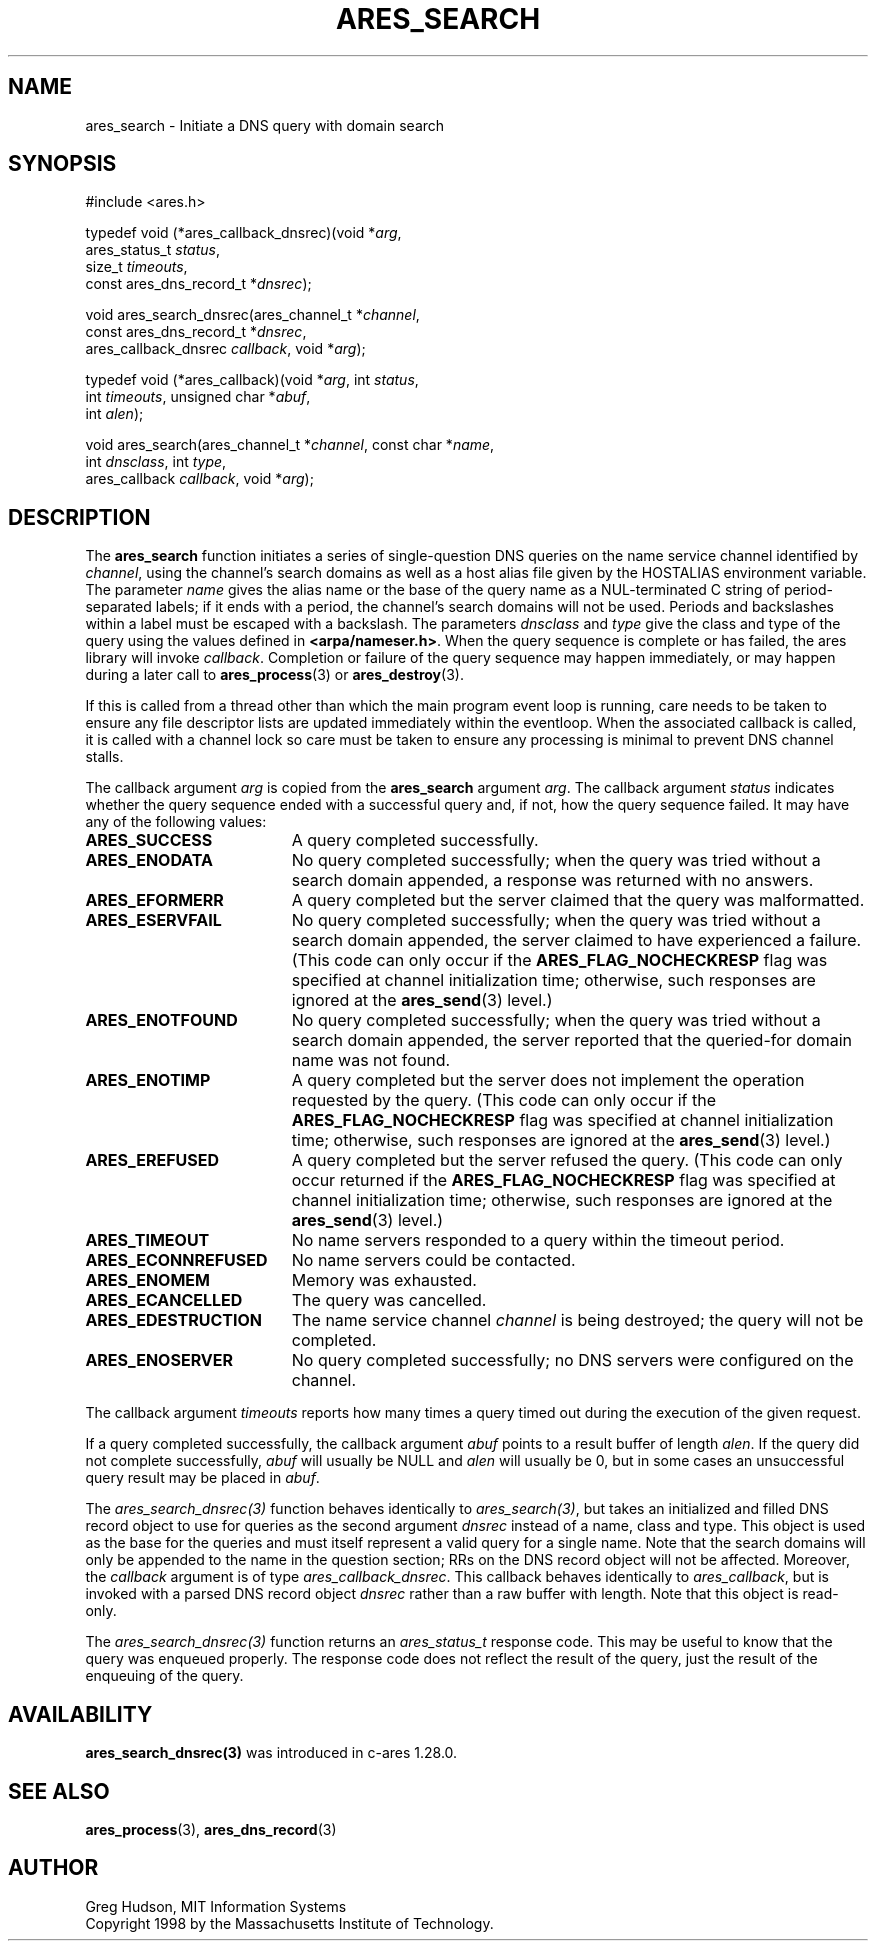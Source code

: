 .\"
.\" Copyright 1998 by the Massachusetts Institute of Technology.
.\" SPDX-License-Identifier: MIT
.\"
.TH ARES_SEARCH 3 "24 July 1998"
.SH NAME
ares_search \- Initiate a DNS query with domain search
.SH SYNOPSIS
.nf
#include <ares.h>

typedef void (*ares_callback_dnsrec)(void *\fIarg\fP,
                                     ares_status_t \fIstatus\fP,
                                     size_t \fItimeouts\fP,
                                     const ares_dns_record_t *\fIdnsrec\fP);

void ares_search_dnsrec(ares_channel_t *\fIchannel\fP,
                        const ares_dns_record_t *\fIdnsrec\fP,
                        ares_callback_dnsrec \fIcallback\fP, void *\fIarg\fP);

typedef void (*ares_callback)(void *\fIarg\fP, int \fIstatus\fP,
                              int \fItimeouts\fP, unsigned char *\fIabuf\fP,
                              int \fIalen\fP);

void ares_search(ares_channel_t *\fIchannel\fP, const char *\fIname\fP,
                 int \fIdnsclass\fP, int \fItype\fP,
                 ares_callback \fIcallback\fP, void *\fIarg\fP);

.fi
.SH DESCRIPTION
The
.B ares_search
function initiates a series of single-question DNS queries on the name
service channel identified by
.IR channel ,
using the channel's search domains as well as a host alias file given
by the HOSTALIAS environment variable.  The parameter
.I name
gives the alias name or the base of the query name as a NUL-terminated
C string of period-separated labels; if it ends with a period, the
channel's search domains will not be used.  Periods and backslashes
within a label must be escaped with a backslash.  The parameters
.I dnsclass
and
.I type
give the class and type of the query using the values defined in
.BR <arpa/nameser.h> .
When the query sequence is complete or has failed, the ares library
will invoke
.IR callback .
Completion or failure of the query sequence may happen immediately, or
may happen during a later call to
.BR ares_process (3)
or
.BR ares_destroy (3).
.PP
If this is called from a thread other than which the main program event loop is
running, care needs to be taken to ensure any file descriptor lists are updated
immediately within the eventloop.  When the associated callback is called,
it is called with a channel lock so care must be taken to ensure any processing
is minimal to prevent DNS channel stalls.
.PP
The callback argument
.I arg
is copied from the
.B ares_search
argument
.IR arg .
The callback argument
.I status
indicates whether the query sequence ended with a successful query
and, if not, how the query sequence failed.  It may have any of the
following values:
.TP 19
.B ARES_SUCCESS
A query completed successfully.
.TP 19
.B ARES_ENODATA
No query completed successfully; when the query was tried without a
search domain appended, a response was returned with no answers.
.TP 19
.B ARES_EFORMERR
A query completed but the server claimed that the query was
malformatted.
.TP 19
.B ARES_ESERVFAIL
No query completed successfully; when the query was tried without a
search domain appended, the server claimed to have experienced a
failure.  (This code can only occur if the
.B ARES_FLAG_NOCHECKRESP
flag was specified at channel initialization time; otherwise, such
responses are ignored at the
.BR ares_send (3)
level.)
.TP 19
.B ARES_ENOTFOUND
No query completed successfully; when the query was tried without a
search domain appended, the server reported that the queried-for
domain name was not found.
.TP 19
.B ARES_ENOTIMP
A query completed but the server does not implement the operation
requested by the query.  (This code can only occur if the
.B ARES_FLAG_NOCHECKRESP
flag was specified at channel initialization time; otherwise, such
responses are ignored at the
.BR ares_send (3)
level.)
.TP 19
.B ARES_EREFUSED
A query completed but the server refused the query.  (This code can
only occur returned if the
.B ARES_FLAG_NOCHECKRESP
flag was specified at channel initialization time; otherwise, such
responses are ignored at the
.BR ares_send (3)
level.)
.TP 19
.B ARES_TIMEOUT
No name servers responded to a query within the timeout period.
.TP 19
.B ARES_ECONNREFUSED
No name servers could be contacted.
.TP 19
.B ARES_ENOMEM
Memory was exhausted.
.TP 19
.B ARES_ECANCELLED
The query was cancelled.
.TP 19
.B ARES_EDESTRUCTION
The name service channel
.I channel
is being destroyed; the query will not be completed.
.TP 19
.B ARES_ENOSERVER
No query completed successfully; no DNS servers were configured on the channel.
.PP
The callback argument
.I timeouts
reports how many times a query timed out during the execution of the
given request.
.PP
If a query completed successfully, the callback argument
.I abuf
points to a result buffer of length
.IR alen .
If the query did not complete successfully,
.I abuf
will usually be NULL and
.I alen
will usually be 0, but in some cases an unsuccessful query result may
be placed in
.IR abuf .

The \fIares_search_dnsrec(3)\fP function behaves identically to
\fIares_search(3)\fP, but takes an initialized and filled DNS record object to
use for queries as the second argument
.I dnsrec
instead of a name, class and type.  This object is used as the base for the
queries and must itself represent a valid query for a single name.  Note that
the search domains will only be appended to the name in the question section;
RRs on the DNS record object will not be affected.  Moreover, the
.I callback
argument is of type \fIares_callback_dnsrec\fP.  This callback behaves
identically to \fIares_callback\fP, but is invoked with a parsed DNS record
object
.I dnsrec
rather than a raw buffer with length.  Note that this object is read-only.

The \fIares_search_dnsrec(3)\fP function returns an \fIares_status_t\fP response
code.  This may be useful to know that the query was enqueued properly.  The
response code does not reflect the result of the query, just the result of the
enqueuing of the query.

.SH AVAILABILITY
\fBares_search_dnsrec(3)\fP was introduced in c-ares 1.28.0.

.SH SEE ALSO
.BR ares_process (3),
.BR ares_dns_record (3)

.SH AUTHOR
Greg Hudson, MIT Information Systems
.br
Copyright 1998 by the Massachusetts Institute of Technology.
